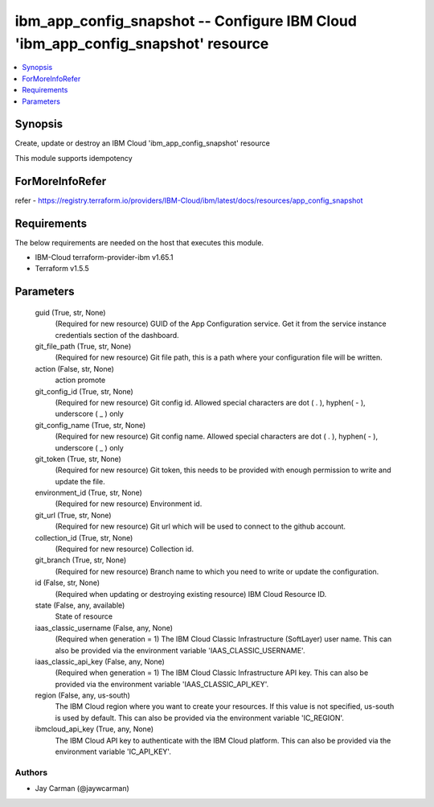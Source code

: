 
ibm_app_config_snapshot -- Configure IBM Cloud 'ibm_app_config_snapshot' resource
=================================================================================

.. contents::
   :local:
   :depth: 1


Synopsis
--------

Create, update or destroy an IBM Cloud 'ibm_app_config_snapshot' resource

This module supports idempotency


ForMoreInfoRefer
----------------
refer - https://registry.terraform.io/providers/IBM-Cloud/ibm/latest/docs/resources/app_config_snapshot

Requirements
------------
The below requirements are needed on the host that executes this module.

- IBM-Cloud terraform-provider-ibm v1.65.1
- Terraform v1.5.5



Parameters
----------

  guid (True, str, None)
    (Required for new resource) GUID of the App Configuration service. Get it from the service instance credentials section of the dashboard.


  git_file_path (True, str, None)
    (Required for new resource) Git file path, this is a path where your configuration file will be written.


  action (False, str, None)
    action promote


  git_config_id (True, str, None)
    (Required for new resource) Git config id. Allowed special characters are dot ( . ), hyphen( - ), underscore ( _ ) only


  git_config_name (True, str, None)
    (Required for new resource) Git config name. Allowed special characters are dot ( . ), hyphen( - ), underscore ( _ ) only


  git_token (True, str, None)
    (Required for new resource) Git token, this needs to be provided with enough permission to write and update the file.


  environment_id (True, str, None)
    (Required for new resource) Environment id.


  git_url (True, str, None)
    (Required for new resource) Git url which will be used to connect to the github account.


  collection_id (True, str, None)
    (Required for new resource) Collection id.


  git_branch (True, str, None)
    (Required for new resource) Branch name to which you need to write or update the configuration.


  id (False, str, None)
    (Required when updating or destroying existing resource) IBM Cloud Resource ID.


  state (False, any, available)
    State of resource


  iaas_classic_username (False, any, None)
    (Required when generation = 1) The IBM Cloud Classic Infrastructure (SoftLayer) user name. This can also be provided via the environment variable 'IAAS_CLASSIC_USERNAME'.


  iaas_classic_api_key (False, any, None)
    (Required when generation = 1) The IBM Cloud Classic Infrastructure API key. This can also be provided via the environment variable 'IAAS_CLASSIC_API_KEY'.


  region (False, any, us-south)
    The IBM Cloud region where you want to create your resources. If this value is not specified, us-south is used by default. This can also be provided via the environment variable 'IC_REGION'.


  ibmcloud_api_key (True, any, None)
    The IBM Cloud API key to authenticate with the IBM Cloud platform. This can also be provided via the environment variable 'IC_API_KEY'.













Authors
~~~~~~~

- Jay Carman (@jaywcarman)

